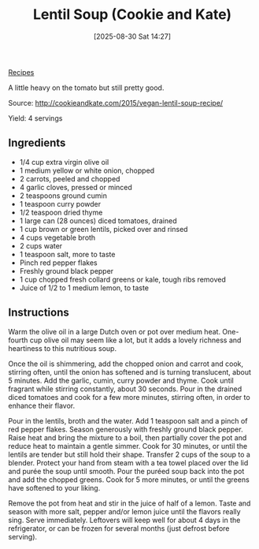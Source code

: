 :PROPERTIES:
:ID:       3c67585e-4aea-4fa2-88e0-893acad0f644
:END:
#+date: [2025-08-30 Sat 14:27]
#+hugo_lastmod: [2025-08-30 Sat 14:27]
#+title: Lentil Soup (Cookie and Kate)
#+filetags: :lentils:soup:vegetarian:vegan:

[[id:3a1caf2c-7854-4cf0-bb11-bb7806618c36][Recipes]]

A little heavy on the tomato but still pretty good.

Source: http://cookieandkate.com/2015/vegan-lentil-soup-recipe/

Yield: 4 servings

** Ingredients

 * 1/4 cup extra virgin olive oil
 * 1 medium yellow or white onion, chopped
 * 2 carrots, peeled and chopped
 * 4 garlic cloves, pressed or minced
 * 2 teaspoons ground cumin
 * 1 teaspoon curry powder
 * 1/2 teaspoon dried thyme
 * 1 large can (28 ounces) diced tomatoes, drained
 * 1 cup brown or green lentils, picked over and rinsed
 * 4 cups vegetable broth
 * 2 cups water
 * 1 teaspoon salt, more to taste
 * Pinch red pepper flakes
 * Freshly ground black pepper
 * 1 cup chopped fresh collard greens or kale, tough ribs removed
 * Juice of 1/2 to 1 medium lemon, to taste

** Instructions


Warm the olive oil in a large Dutch oven or pot over medium heat. One-fourth
cup olive oil may seem like a lot, but it adds a lovely richness and
heartiness to this nutritious soup.

Once the oil is shimmering, add the chopped onion and carrot and cook,
stirring often, until the onion has softened and is turning translucent,
about 5 minutes. Add the garlic, cumin, curry powder and thyme. Cook until
fragrant while stirring constantly, about 30 seconds. Pour in the drained
diced tomatoes and cook for a few more minutes, stirring often, in order to
enhance their flavor.

Pour in the lentils, broth and the water. Add 1 teaspoon salt and a pinch of
red pepper flakes. Season generously with freshly ground black pepper. Raise
heat and bring the mixture to a boil, then partially cover the pot and
reduce heat to maintain a gentle simmer. Cook for 30 minutes, or until the
lentils are tender but still hold their shape.  Transfer 2 cups of the soup
to a blender. Protect your hand from steam with a tea towel placed over the
lid and purée the soup until smooth. Pour the puréed soup back into the pot
and add the chopped greens. Cook for 5 more minutes, or until the greens
have softened to your liking.

Remove the pot from heat and stir in the juice of half of a lemon. Taste and
season with more salt, pepper and/or lemon juice until the flavors really
sing. Serve immediately. Leftovers will keep well for about 4 days in the
refrigerator, or can be frozen for several months (just defrost before
serving).
